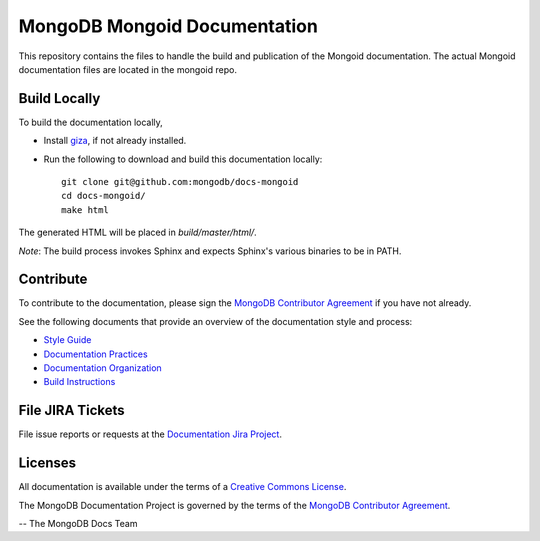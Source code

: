 =============================
MongoDB Mongoid Documentation
=============================

This repository contains the files to handle the build and publication of the Mongoid documentation.  The actual Mongoid documentation files are located in the mongoid repo. 

Build Locally
-------------

To build the documentation locally, 

- Install `giza <https://pypi.python.org/pypi/giza/>`_, if not already
  installed.

- Run the following to download and build this documentation locally::

     git clone git@github.com:mongodb/docs-mongoid
     cd docs-mongoid/
     make html

The generated HTML will be placed in `build/master/html/`.

*Note*: The build process invokes Sphinx and expects Sphinx's various
binaries to be in PATH.

Contribute
----------

To contribute to the documentation, please sign the `MongoDB
Contributor Agreement
<https://www.mongodb.com/legal/contributor-agreement>`_ if you have not
already.

See the following documents that provide an overview of the
documentation style and process:

- `Style Guide <http://docs.mongodb.org/manual/meta/style-guide>`_
- `Documentation Practices <http://docs.mongodb.org/manual/meta/practices>`_
- `Documentation Organization <http://docs.mongodb.org/manual/meta/organization>`_
- `Build Instructions <http://docs.mongodb.org/manual/meta/build>`_

File JIRA Tickets
-----------------

File issue reports or requests at the `Documentation Jira Project
<https://jira.mongodb.org/browse/DOCS>`_.

Licenses
--------

All documentation is available under the terms of a `Creative Commons
License <http://creativecommons.org/licenses/by-nc-sa/3.0/>`_.

The MongoDB Documentation Project is governed by the terms of the
`MongoDB Contributor Agreement
<https://www.mongodb.com/legal/contributor-agreement>`_.

-- The MongoDB Docs Team
